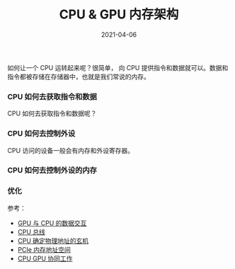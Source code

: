 #+TITLE: CPU & GPU 内存架构
#+AUTHOR: 孙建康（rising.lambda）
#+EMAIL:  rising.lambda@gmail.com
#+DATE: 2021-04-06
#+UPDATED: 2021-04-06
#+LAYOUT: post
#+EXCERPT:  
#+DESCRIPTION: 
#+TAGS: 
#+CATEGORIES: 
#+PROPERTY:    header-args        :comments org
#+PROPERTY:    header-args        :mkdirp yes
#+OPTIONS:     num:nil toc:nil todo:nil tasks:nil tags:nil \n:t
#+OPTIONS:     skip:nil author:nil email:nil creator:nil timestamp:nil
#+INFOJS_OPT:  view:nil toc:nil ltoc:t mouse:underline buttons:0 path:http://orgmode.org/org-info.js
#+BIND:        org-preview-latex-image-directory ""
#+OPTIONS:     tex:imagemagick
#+LATEX_HEADER:\usepackage{xeCJK}
#+LATEX_HEADER:\setCJKmainfont{Heiti SC}


如何让一个 CPU 运转起来呢？很简单， 向 CPU 提供指令和数据就可以。数据和指令都被存储在存储器中，也就是我们常说的内存。

*** CPU 如何去获取指令和数据
  CPU 如何去获取指令和数据呢？

*** CPU 如何去控制外设
  CPU 访问的设备一般会有内存和外设寄存器。

*** CPU 如何去控制外设的内存
    
*** 优化

    
  参考：
- [[http://imgtec.eetrend.com/d6-imgtec/forum/2018-03/11344.html][GPU 与 CPU 的数据交互]]
- [[https://baike.baidu.com/item/CPU%E6%80%BB%E7%BA%BF][CPU 总线]]
- [[https://zhuanlan.zhihu.com/p/322449118][CPU 确定物理地址的玄机]]
- [[https://www.pianshen.com/article/3911591128/][PCIe 内存地址空间]]
- [[https://www.shangmayuan.com/a/480520689a2d466d997e8d44.html][CPU GPU 协同工作]]
